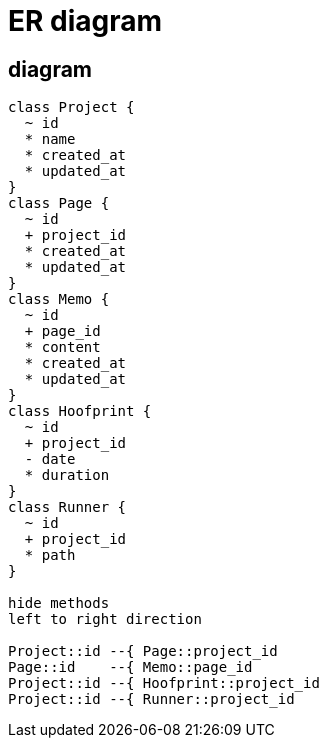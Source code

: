 = ER diagram

== diagram
[plantuml, er-diagram]
....
class Project {
  ~ id
  * name 
  * created_at
  * updated_at
}
class Page {
  ~ id
  + project_id
  * created_at
  * updated_at
}
class Memo {
  ~ id
  + page_id
  * content
  * created_at
  * updated_at
}
class Hoofprint {
  ~ id
  + project_id
  - date
  * duration
}
class Runner {
  ~ id
  + project_id
  * path
}

hide methods
left to right direction

Project::id --{ Page::project_id
Page::id    --{ Memo::page_id
Project::id --{ Hoofprint::project_id
Project::id --{ Runner::project_id
....

